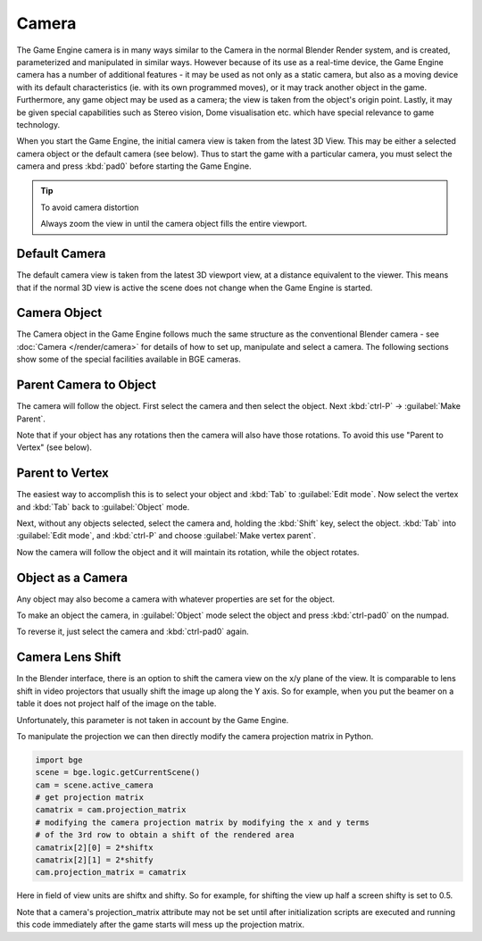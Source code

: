 
Camera
******

The Game Engine camera is in many ways similar to the Camera in the normal Blender Render
system, and is created, parameterized and manipulated in similar ways.
However because of its use as a real-time device, the Game Engine camera has a number of
additional features - it may be used as not only as a static camera,
but also as a moving device with its default characteristics (ie.
with its own programmed moves), or it may track another object in the game.  Furthermore,
any game object may be used as a camera; the view is taken from the object's origin point.
Lastly, it may be given special capabilities such as Stereo vision, Dome visualisation etc.
which have special relevance to game technology.

When you start the Game Engine, the initial camera view is taken from the latest 3D View.
This may be either a selected camera object  or the default camera (see below).
Thus to start the game with a particular camera,
you must select the camera and press :kbd:`pad0` before starting the Game Engine.


.. tip:: To avoid camera distortion

   Always zoom the view in until the camera object fills the entire viewport.


Default Camera
==============

The default camera view is taken from the latest 3D viewport view,
at a distance equivalent to the viewer. This means that if the normal 3D view is active the
scene does not change when the Game Engine is started.


Camera Object
=============

The Camera object in the Game Engine follows much the same structure as the conventional Blender camera - see
:doc:`Camera </render/camera>` for details of how to set up,
manipulate and select a camera. The following sections show some of the special facilities available in BGE cameras.


Parent Camera to Object
=======================

The camera will follow the object. First select the camera and then select the object.
Next :kbd:`ctrl-P` → :guilabel:`Make Parent`.

Note that if your object has any rotations then the camera will also have those rotations.
To avoid this use "Parent to Vertex" (see below).


Parent to Vertex
================

The easiest way to accomplish this is to select your object and :kbd:`Tab` to
:guilabel:`Edit mode`.
Now select the vertex and :kbd:`Tab` back to :guilabel:`Object` mode.

Next, without any objects selected, select the camera and, holding the :kbd:`Shift` key,
select the object. :kbd:`Tab` into :guilabel:`Edit mode`,
and :kbd:`ctrl-P` and choose :guilabel:`Make vertex parent`.

Now the camera will follow the object and it will maintain its rotation,
while the object rotates.


Object as a Camera
==================

Any object may also become a camera with whatever properties are set for the object.

To make an object the camera,
in :guilabel:`Object` mode select the object and press :kbd:`ctrl-pad0` on the numpad.

To reverse it, just select the camera and :kbd:`ctrl-pad0` again.


Camera Lens Shift
=================

In the Blender interface,
there is an option to shift the camera view on the x/y plane of the view. It is comparable to
lens shift in video projectors that usually shift the image up along the Y axis.
So for example,
when you put the beamer on a table it does not project half of the image on the table.

Unfortunately, this parameter is not taken in account by the Game Engine.

To manipulate the projection we can then directly modify the camera projection matrix in Python.

.. code-block:: python

   import bge
   scene = bge.logic.getCurrentScene()
   cam = scene.active_camera
   # get projection matrix
   camatrix = cam.projection_matrix
   # modifying the camera projection matrix by modifying the x and y terms
   # of the 3rd row to obtain a shift of the rendered area
   camatrix[2][0] = 2*shiftx
   camatrix[2][1] = 2*shitfy
   cam.projection_matrix = camatrix


Here in field of view units are shiftx and shifty. So for example,
for shifting the view up half a screen shifty is set to 0.5.

Note that a camera's projection_matrix attribute may not be set until after initialization
scripts are executed and running this code immediately after the game starts will mess up the
projection matrix.
